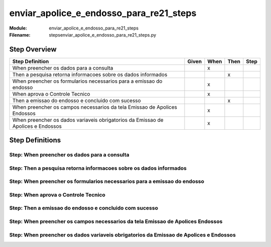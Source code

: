 .. _docid.steps.enviar_apolice_e_endosso_para_re21_steps:
.. index:: enviar_apolice_e_endosso_para_re21_steps

======================================================================
enviar_apolice_e_endosso_para_re21_steps
======================================================================

:Module:   enviar_apolice_e_endosso_para_re21_steps
:Filename: steps\enviar_apolice_e_endosso_para_re21_steps.py

Step Overview
=============


================================================================================ ===== ==== ==== ====
Step Definition                                                                  Given When Then Step
================================================================================ ===== ==== ==== ====
When preencher os dados para a consulta                                                  x           
Then a pesquisa retorna informacoes sobre os dados informados                                 x      
When preencher os formularios necessarios para a emissao do endosso                      x           
When aprova o Controle Tecnico                                                           x           
Then a emissao do endosso e concluido com sucesso                                             x      
When preencher os campos necessarios da tela Emissao de Apolices Endossos                x           
When preencher os dados variaveis obrigatorios da Emissao de Apolices e Endossos         x           
================================================================================ ===== ==== ==== ====

Step Definitions
================

.. index:: 
    single: When step; When preencher os dados para a consulta

**Step:** When preencher os dados para a consulta
-------------------------------------------------

.. todo::
    Step definition description is missing.

.. index:: 
    single: Then step; Then a pesquisa retorna informacoes sobre os dados informados

**Step:** Then a pesquisa retorna informacoes sobre os dados informados
-----------------------------------------------------------------------

.. todo::
    Step definition description is missing.

.. index:: 
    single: When step; When preencher os formularios necessarios para a emissao do endosso

**Step:** When preencher os formularios necessarios para a emissao do endosso
-----------------------------------------------------------------------------

.. todo::
    Step definition description is missing.

.. index:: 
    single: When step; When aprova o Controle Tecnico

**Step:** When aprova o Controle Tecnico
----------------------------------------

.. todo::
    Step definition description is missing.

.. index:: 
    single: Then step; Then a emissao do endosso e concluido com sucesso

**Step:** Then a emissao do endosso e concluido com sucesso
-----------------------------------------------------------

.. todo::
    Step definition description is missing.

.. index:: 
    single: When step; When preencher os campos necessarios da tela Emissao de Apolices Endossos

**Step:** When preencher os campos necessarios da tela Emissao de Apolices Endossos
-----------------------------------------------------------------------------------

.. todo::
    Step definition description is missing.

.. index:: 
    single: When step; When preencher os dados variaveis obrigatorios da Emissao de Apolices e Endossos

**Step:** When preencher os dados variaveis obrigatorios da Emissao de Apolices e Endossos
------------------------------------------------------------------------------------------

.. todo::
    Step definition description is missing.

